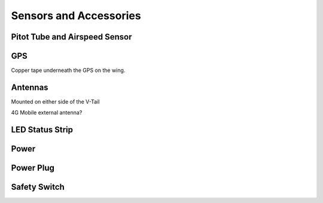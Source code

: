 Sensors and Accessories
=======================

Pitot Tube and Airspeed Sensor
..................................

GPS
......
 
Copper tape underneath the GPS on the wing.

Antennas
..........

Mounted on either side of the V-Tail

4G Mobile external antenna?

LED Status Strip
...................

Power
..........

Power Plug
............

Safety Switch
................
